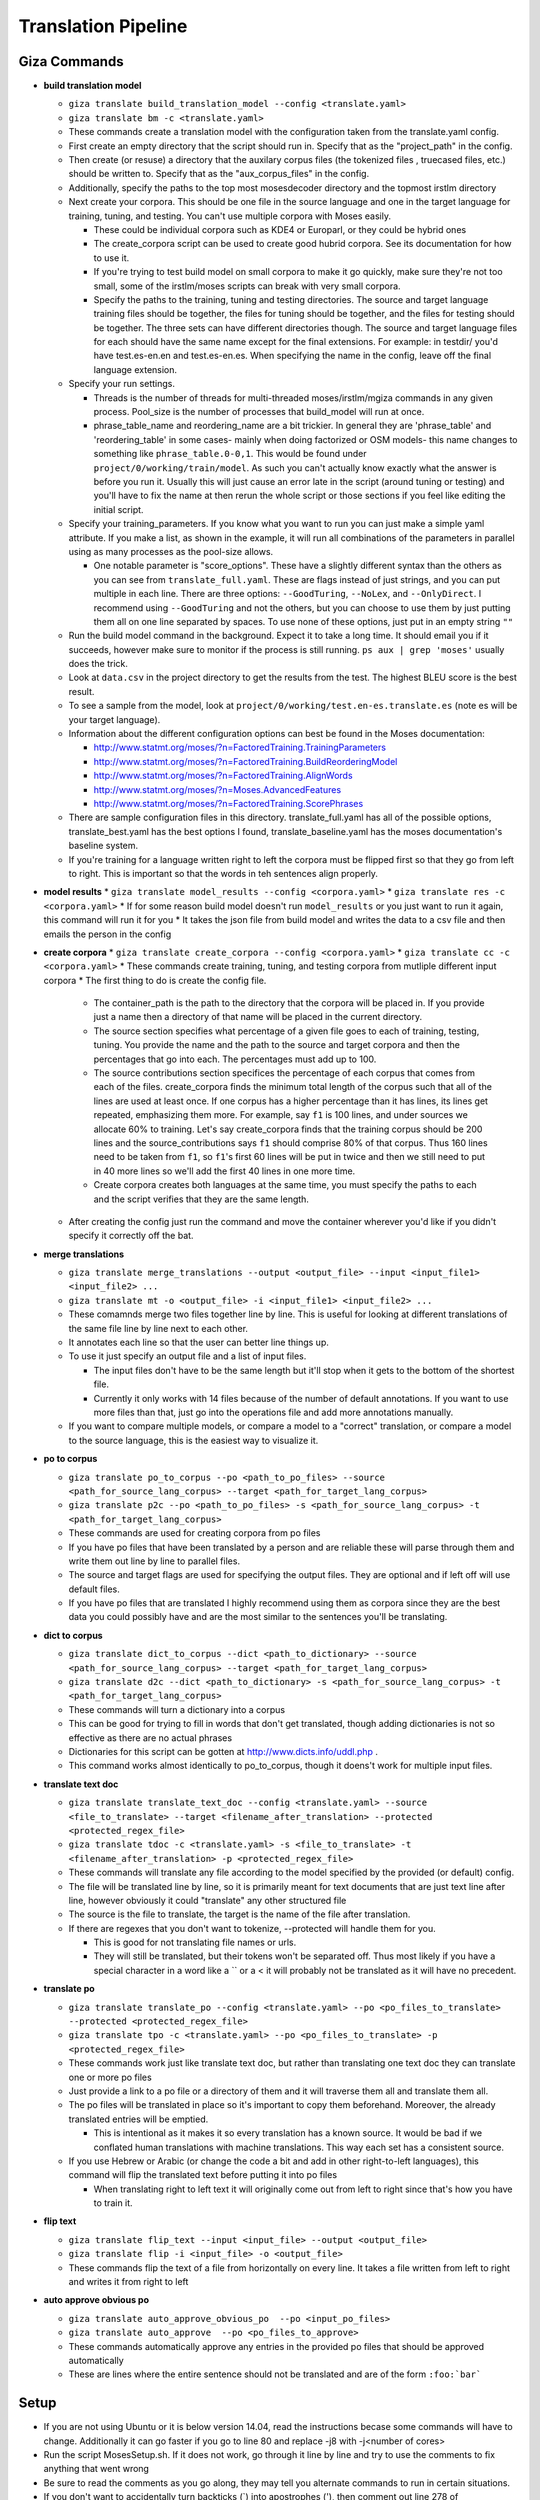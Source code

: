 ====================
Translation Pipeline
====================

Giza Commands
-------------


* **build translation model**

  * ``giza translate build_translation_model --config <translate.yaml>``
  * ``giza translate bm -c <translate.yaml>``
  * These commands create a translation model with the configuration taken from the translate.yaml config.
  * First create an empty directory that the script should run in. Specify that as the "project_path" in the config.
  * Then create (or resuse) a directory that the auxilary corpus files (the tokenized files , truecased files, etc.) should be written to. Specify that as the "aux_corpus_files" in the config.
  * Additionally, specify the paths to the top most mosesdecoder directory and the topmost irstlm directory
  * Next create your corpora. This should be one file in the source language and one in the target language for training, tuning, and testing. You can't use multiple corpora with Moses easily.

    * These could be individual corpora such as KDE4 or Europarl, or they could be hybrid ones
    * The create_corpora script can be used to create good hubrid corpora. See its documentation for how to use it.
    * If you're trying to test build model on small corpora to make it go quickly, make sure they're not too small, some of the irstlm/moses scripts can break with very small corpora.
    * Specify the paths to the training, tuning and testing directories. The source and target language training files should be together, the files for tuning should be together, and the files for testing should be together. The three sets can have different directories though. The source and target language files for each should have the same name except for the final extensions. For example: in testdir/ you'd have test.es-en.en and test.es-en.es. When specifying the name in the config, leave off the final language extension.

  * Specify your run settings.

    * Threads is the number of threads for multi-threaded moses/irstlm/mgiza commands in any given process. Pool_size is the number of processes that build_model will run at once.
    * phrase_table_name and reordering_name are a bit trickier. In general they are 'phrase_table' and 'reordering_table' in some cases- mainly when doing factorized or OSM models- this name changes to something like ``phrase_table.0-0,1``. This would be found under ``project/0/working/train/model``. As such you can't actually know exactly what the answer is before you run it. Usually this will just cause an error late in the script (around tuning or testing) and you'll have to fix the name at then rerun the whole script or those sections if you feel like editing the initial script.

  * Specify your training_parameters. If you know what you want to run you can just make a simple yaml attribute. If you make a list, as shown in the example, it will run all combinations of the parameters in parallel using as many processes as the pool-size allows.

    * One notable parameter is "score_options". These have a slightly different syntax than the others as you can see from ``translate_full.yaml``. These are flags instead of just strings, and you can put multiple in each line. There are three options: ``--GoodTuring``, ``--NoLex``, and ``--OnlyDirect``. I recommend using ``--GoodTuring`` and not the others, but you can choose to use them by just putting them all on one line separated by spaces. To use none of these options, just put in an empty string ``""``

  * Run the build model command in the background. Expect it to take a long time. It should email you if it succeeds, however make sure to monitor if the process is still running. ``ps aux | grep 'moses'`` usually does the trick.
  * Look at ``data.csv`` in the project directory to get the results from the test. The highest BLEU score is the best result.
  * To see a sample from the model, look at ``project/0/working/test.en-es.translate.es`` (note es will be your target language).
  * Information about the different configuration options can best be found in the Moses documentation:

    * http://www.statmt.org/moses/?n=FactoredTraining.TrainingParameters
    * http://www.statmt.org/moses/?n=FactoredTraining.BuildReorderingModel
    * http://www.statmt.org/moses/?n=FactoredTraining.AlignWords
    * http://www.statmt.org/moses/?n=Moses.AdvancedFeatures
    * http://www.statmt.org/moses/?n=FactoredTraining.ScorePhrases

  * There are sample configuration files in this directory. translate_full.yaml has all of the possible options, translate_best.yaml has the best options I found, translate_baseline.yaml has the moses documentation's baseline system.
  * If you're training for a language written right to left the corpora must be flipped first so that they go from left to right. This is important so that the words in teh sentences align properly.

* **model results**
  * ``giza translate model_results --config <corpora.yaml>``
  * ``giza translate res -c <corpora.yaml>``
  * If for some reason build model doesn't run ``model_results`` or you just want to run it again, this command will run it for you
  * It takes the json file from build model and writes the data to a csv file and then emails the person in the config

* **create corpora**
  * ``giza translate create_corpora --config <corpora.yaml>``
  * ``giza translate cc -c <corpora.yaml>``
  * These commands create training, tuning, and testing corpora from mutliple different input corpora
  * The first thing to do is create the config file.

    * The container_path is the path to the directory that the corpora will be placed in. If you provide just a name then a directory of that name will be placed in the current directory.
    * The source section specifies what percentage of a given file goes to each of training, testing, tuning. You provide the name and the path to the source and target corpora and then the percentages that go into each. The percentages must add up to 100.
    * The source contributions section specifices the percentage of each corpus that comes from each of the files. create_corpora finds the minimum total length of the corpus such that all of the lines are used at least once. If one corpus has a higher percentage than it has lines, its lines get repeated, emphasizing them more. For example, say ``f1`` is 100 lines, and under sources we allocate 60% to training. Let's say create_corpora finds that the training corpus should be 200 lines and the source_contributions says ``f1`` should comprise 80% of that corpus. Thus 160 lines need to be taken from ``f1``, so ``f1``'s first 60 lines will be put in twice and then we still need to put in 40 more lines so we'll add the first 40 lines in one more time.
    * Create corpora creates both languages at the same time, you must specify the paths to each and the script verifies that they are the same length.

  * After creating the config just run the command and move the container wherever you'd like if you didn't specify it correctly off the bat.

* **merge translations**

  * ``giza translate merge_translations --output <output_file> --input <input_file1> <input_file2> ...``
  * ``giza translate mt -o <output_file> -i <input_file1> <input_file2> ...``
  * These comamnds merge two files together line by line. This is useful for looking at different translations of the same file line by line next to each other.
  * It annotates each line so that the user can better line things up.
  * To use it just specify an output file and a list of input files.

    * The input files don't have to be the same length but it'll stop when it gets to the bottom of the shortest file.
    * Currently it only works with 14 files because of the number of default annotations. If you want to use more files than that, just go into the operations file and add more annotations manually.

  * If you want to compare multiple models, or compare a model to a "correct" translation, or compare a model to the source language, this is the easiest way to visualize it.

* **po to corpus**

  * ``giza translate po_to_corpus --po <path_to_po_files> --source <path_for_source_lang_corpus> --target <path_for_target_lang_corpus>``
  * ``giza translate p2c --po <path_to_po_files> -s <path_for_source_lang_corpus> -t <path_for_target_lang_corpus>``
  * These commands are used for creating corpora from po files
  * If you have po files that have been translated by a person and are reliable these will parse through them and write them out line by line to parallel files.
  * The source and target flags are used for specifying the output files. They are optional and if left off will use default files.
  * If you have po files that are translated I highly recommend using them as corpora since they are the best data you could possibly have and are the most similar to the sentences you'll be translating.

* **dict to corpus**

  * ``giza translate dict_to_corpus --dict <path_to_dictionary> --source <path_for_source_lang_corpus> --target <path_for_target_lang_corpus>``
  * ``giza translate d2c --dict <path_to_dictionary> -s <path_for_source_lang_corpus> -t <path_for_target_lang_corpus>``
  * These commands will turn a dictionary into a corpus
  * This can be good for trying to fill in words that don't get translated, though adding dictionaries is not so effective as there are no actual phrases
  * Dictionaries for this script can be gotten at http://www.dicts.info/uddl.php .
  * This command works almost identically to po_to_corpus, though it doens't work for multiple input files.

* **translate text doc**

  * ``giza translate translate_text_doc --config <translate.yaml> --source <file_to_translate> --target <filename_after_translation> --protected <protected_regex_file>``
  * ``giza translate tdoc -c <translate.yaml> -s <file_to_translate> -t <filename_after_translation> -p <protected_regex_file>``
  * These commands will translate any file according to the model specified by the provided (or default) config.
  * The file will be translated line by line, so it is primarily meant for text documents that are just text line after line, however obviously it could "translate" any other structured file
  * The source is the file to translate, the target is the name of the file after translation.
  * If there are regexes that you don't want to tokenize, --protected will handle them for you.

    * This is good for not translating file names or urls.
    * They will still be translated, but their tokens won't be separated off. Thus most likely if you have a special character in a word like a \`` or a < it will probably not be translated as it will have no precedent.

* **translate po**

  * ``giza translate translate_po --config <translate.yaml> --po <po_files_to_translate> --protected <protected_regex_file>``
  * ``giza translate tpo -c <translate.yaml> --po <po_files_to_translate> -p <protected_regex_file>``
  * These commands work just like translate text doc, but rather than translating one text doc they can translate one or more po files
  * Just provide a link to a po file or a directory of them and it will traverse them all and translate them all.
  * The po files will be translated in place so it's important to copy them beforehand. Moreover, the already translated entries will be emptied.

    * This is intentional as it makes it so every translation has a known source. It would be bad if we conflated human translations with machine translations. This way each set has a consistent source.

  * If you use Hebrew or Arabic (or change the code a bit and add in other right-to-left languages), this command will flip the translated text before putting it into po files

    * When translating right to left text it will originally come out from left to right since that's how you have to train it.

* **flip text**

  * ``giza translate flip_text --input <input_file> --output <output_file>``
  * ``giza translate flip -i <input_file> -o <output_file>``
  * These commands flip the text of a file from horizontally on every line. It takes a file written from left to right and writes it from right to left

* **auto approve obvious po**

  * ``giza translate auto_approve_obvious_po  --po <input_po_files>``
  * ``giza translate auto_approve  --po <po_files_to_approve>``
  * These commands automatically approve any entries in the provided po files that should be approved automatically
  * These are lines where the entire sentence should not be translated and are of the form ``:foo:`bar```


Setup
-----

* If you are not using Ubuntu or it is below version 14.04, read the instructions becase some commands will have to change. Additionally it can go faster if you go to line 80 and replace -j8 with -j<number of cores>
* Run the script MosesSetup.sh. If it does not work, go through it line by line and try to use the comments to fix anything that went wrong
* Be sure to read the comments as you go along, they may tell you alternate commands to run in certain situations.
* If you don't want to accidentally turn backticks (`) into apostrophes ('), then comment out line 278 of translation_tools/mosesdecoder/scripts/tokenizer/tokenizer.perl: ``$text =~ s/\`/\'/g;``

Workflow
--------

1. Setup Moses, Giza, and IRSTLM as described above and in MosesSetup.sh
2. Setup your corpora

  1. Use more data for better results, preferably data similar to the documents you will be translating from. For example, KDE4 is more similar to MongoDB's documentation that Europarl would be.
  2. Plan out the train, tune, and test corpora, with almost all data going to train. To do this first find as many parallel corpora as you want out of which you will create your train, tune, and test corpora.
  3. If you have any translations in po files, use ``po_to_corpus`` to pull the data out and use that data as parallel corpora.
  4. If you want to use a bilingual dictionary as a corpus, use ``dict_to_corpus`` to pull the data out and use that data. The dictionary must be retrieved from here <http://dicts.info/uddl.php>`_
  5. Make sure not to overlap tune, train, or test data. ``create_corpora`` won't actually allow you to, but if you create any by yourself, don't reuse sentences. It will bias your results.
  6. Use ``create_corpora`` to make your corpora. You will need to first create a ``corpora.yaml`` file similar to the sample one provided specifying how much of each file goes into train, tune, and test respectively and how much of the train, tune, and test copora will have lines from each file. Note that this second part means that the train, tune, or test corpora may have multiple copies of some input corpora.
  7. Put the same data in a given corpus multiple times (or make it a higher percentage of the train, tune, or test corpus in ``create_corpora``) to weight it higher. For example, if you have sentences in po files that you know are good and relevant to your domain, these may be the best data you have and should be correspondingly waited higher. Alternatively, unless you're creating a translater for parliamentary data, the europarl corpus should probably have a low weight so your translations do not sound like parliamentary proceedings.

3. Build your model

  1. Decide what configurations to test and run ``build_translation_model`` with an appropriate config file modeled off of the sample ``translate_full.yaml`` which shows all of the possible settings. Perusing the Moses website will explain a bit more about every setting, but in general most settings either perform faster or perform better. Ones that seem to "do less"- such as by using fewer scoring options, considering only one direction, or considering smaller phrases or words- likely will finish faster but will perform worse. ``translate_best.yaml`` was found to perform very well. ``translate_baseline.yaml`` is the baseline provided by moses.
  2. Wait a while (and read a good book!) while the test runs.
  3. At the end of the test look at the out.csv file for the data on how well each configuration did, the BLEU score is the metric you want to look at.
  4. If for some reason the out.csv file isn't there, use ``model_results`` to create it.
  5. You can easily review your translations by comparing them side by side with the source text or a reference translation by using ``merge_translations``.

4. Translate your docs

  1. First copy the files so you have a parallel directory tree, and give ``translate_po`` one of the trees to translate. Make a note of which was machine translated.
  2. Create, or use the provided, ``protected.re`` regular expression list to tell moses which regular expressions to not tokenize.
  3. Use ``translate_po`` to translate your po files.
  4. If you only have a single file you can user ``translate_text_doc``. ``translate_po`` will automatically flip the text right to left if it needs to, but ``translate_text_doc`` will not. You can then use ``flip_text`` to flip it.
  5. If you are using Sphinx documentation, you can use ``auto_approve_obvious_po`` to automatically approve sentences that will (ideally) never get translated

5. Put your docs in MongoDB

  1. Use ``po_to_mongo`` to move the data into MongoDB
  2. Run this once for every "type" of translation you have. (i.e. Moses, Person1, Person2....), this will make the status and the username correct
  3. You may need to put some users into your database first. Opening up a shell and running ``db.users.insert({"username": "Moses", "num_reviewed": 0, "num_user_approved": 0, "num_got_approved":0, "trust_level": "basic"})``
  4. ``python po_to_mongo.py ~/docs Jorge approved es 28000 verifier``
  5. ``python po_to_mongo.py ~/docsMoses Moses SMT es 28000 verifier``

6. Run the verifier

  1. Run the verifier web app and have people contribute to it

7. Take the approved data from the verifier

  1. Copy doc directory tree to back it up
  2. Use ``mongo_to_po`` to copy approved translations into the new doc directory tree
  3. This will inject the approved translations into all of the untranslated sentences

Notes
-----
If you don't want to accidentally convert backticks (`) into apostrophes (') then comment out line 278 of translation_tools/mosesdecoder/scripts/tokenizer/tokenizer.perl:
$text =~ s/\`/\'/g;

When running any moses .sh files, run with bash, not just sh

To test, go into the working/train/ folder and run:
``grep ' document ' model/lex.f2e | sort -nrk 3 | head``

Get KDE4 corpus from here, it's a mid-size corpus filled with technical sentences:
http://opus.lingfil.uu.se/KDE4.php
Get the PHP Documentation in multiple languages here, which is also good technical documentation:
http://opus.lingfil.uu.se/PHP.php
Other corpora can be found here, the News-Commentary corpus was found to do well:
http://www.statmt.org/wmt13/translation-task.html#download

These scripts, especailly the tuning and training phases, can take a long time. Take proper measures to background your processes so that they do not get killed part way.
``nohup``- makes sure that training is not interrupted when done over SSH
``nice``- makes sure the training doens't hold up the entire computer. run with ``nice -n 15``

Explanation of Moses scripts
----------------------------

* **Tokenizing**

  * Tokenizing is splitting every meaningful linguistic object into a new word. This primarily separates off punctuation as it's own "word" and escaping special characters
  * Running this with the ``-protected`` flag will mark certain tokens to not be split off. It takes a file with a list of regex's and anything that matches won't be tokenized.
  * After translation use the detokenizer to replace escaped characters with their original form. It does not get rid of the extra spacing added, so use ``-protected`` where this becomes an issue.

* **Truecasing**

  * Trucasing is the process of turning all words to a standard case. For most words this means making them lower case, but for others, like MongoDB, it keeps them capitalized but in a standard form. After translation you must go back through (recasing) and make sure the capitalization is correct for the language used. The truecaser first needs to be trained to create the truecase-model before it can be used. The trainer counts the number of times each word is in each form and chooses the most common one as the standard form.

* **Cleaning**

  * Cleaning removes long and empty sentances which can cause problems and mis-alignment. Numbers at the end of the commandare minimum line size and maximum line size: ``clean-corpus-n.perl CORPUS L1 L2 OUT MIN MAX``

* **Language Model**

  * The Language model ensures fluent output, so it is built with the target language in mind. Perplexity is a measure of how probable the language model is. IRSTLM computes the perplexity of the test set. The language model counts n-gram frequencies and also estimates smoothing parameters.

    * ``add-start-end.sh``: adds sentence boundary symbols to make it easier to parse. This creates the ``.sb`` file.
    * ``build-lm.sh``: generates the language model. ``-i`` is the input ``.sb`` file, ``-o`` is the output LM file, ``-t`` is a directory for temp files, ``-p`` is to prune singleton n-grams, ``-s`` is the smoothing method, ``-n`` is the order of the language model (typically set to 3). The output theoretically is an iARPA file with a ``.ilm.gz`` extension, though moses says to use ``.lm.es``. This step may be run in parallel with ``build-lm-qsub.sh``
    * ``compile-lm``: turns the iARPA into an ARPA file. It appears you need the ``--text`` flag alone (as opposed to ``--text yes``) to make it work properly.
    * ``build_binary``: binarizes the ARPA file so it's faster to use
    * More info on IRSTLM here: http://hermes.fbk.eu/people/bertoldi/teaching/lab_2010-2011/img/irstlm-manual.pdf
    * Make sure to export the irstlm environment variable either in your ``.bash_profile`` or in the code itself ``export IRSTLM=/home/judah/irstlm-5.80.03``

* **Training**

  * Training teaches the model how to make good translations. This uses the MGIZA++ word alignment tool which can be run multi-threaded. A factored translation model taking into account parts of speech could improve training though it makes the process more complicated and makes it take longer.

    * ``-f`` is the "foreign language" which is the source language
    * ``-e`` is the "english language" which is the target language. This comes from the convention of translating INTO english, not out of english as we are doing.
    * ``--parts n`` allows training on larger corpora, 3 is typical
    * ``--lm factor:order:filename:type``

      * ``factor`` = factor that the model is modeling. There are separate models for word, lemma, pos, morph
      * ``order`` = n-gram size
      * ``type`` = the type of language model used. 1 is for IRSTLM, 8 is for KenLM.

    * ``--score-options`` used to score phrase translations with different metrics. ``--GoodTuring`` is good, the other options could make it run faster but make performance suffer. See http://www.statmt.org/moses/?n=FactoredTraining.ScorePhrases for more info.
    * For informationa about the reordering model, see here: http://www.statmt.org/moses/?n=FactoredTraining.BuildReorderingModel

* **Tuning**

  * Tuning changes the weights of the different scores in the moses.ini file. Tuning takes a long time and is best to do with small tuning corpora as a result. It is best to tune on sentences VERY similar to those you are actually trying to translate.

* **Binarize the model**

  * This makes the decoder load the model faster and thus the decoder starts faster. It does not speed up the actual decoding process

    * ``-ttable`` refers to the size of the phrase table. For a standard configuration just use 0 0.
    * ``-nscores`` is number of scores used in translation table, to find this, open ``phrase-table.gz`` (first use gunzip to unzip it), and then count how many scores there are at the end.
    * ``sed`` searches and replaces
    * NOTE: The extensions are purposefully left off of the replacements done by sed. This is the way moses intends for it to be used.

* **Testing the model**

  * Running just uses the ``moses`` script and takes in the ``moses.ini`` file. If the model was filtered, binarised, or tuned, the "most recent" ``moses.ini`` file should be used.
  * ``detruecase.perl``: recapitalizes the beginnings of words appropriately
  * ``detokenizer.perl``: fixes up the tokenization by replacing escaped characters with the original character
  * Use ``mail -s "{subject}" {email} <<< "{message}"``  to find out when long running processes are done running
